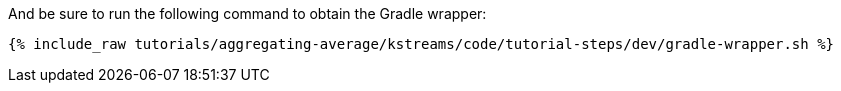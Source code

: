 And be sure to run the following command to obtain the Gradle wrapper:

+++++
<pre class="snippet"><code class="shell">{% include_raw tutorials/aggregating-average/kstreams/code/tutorial-steps/dev/gradle-wrapper.sh %}</code></pre>
+++++
